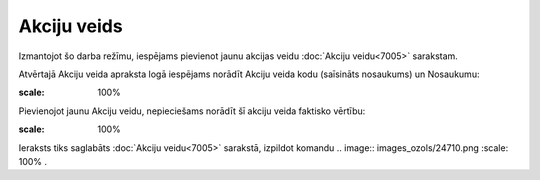 .. 7006 Akciju veids**************** 


Izmantojot šo darba režīmu, iespējams pievienot jaunu akcijas veidu
:doc:`Akciju veidu<7005>` sarakstam.

Atvērtajā Akciju veida apraksta logā iespējams norādīt Akciju veida
kodu (saīsināts nosaukums) un Nosaukumu:



.. image:: images_ozols/25457.png
:scale: 100%




Pievienojot jaunu Akciju veidu, nepieciešams norādīt šī akciju veida
faktisko vērtību:



.. image:: images_ozols/25458.png
:scale: 100%




Ieraksts tiks saglabāts :doc:`Akciju veidu<7005>` sarakstā, izpildot
komandu .. image:: images_ozols/24710.png
:scale: 100%
.

 